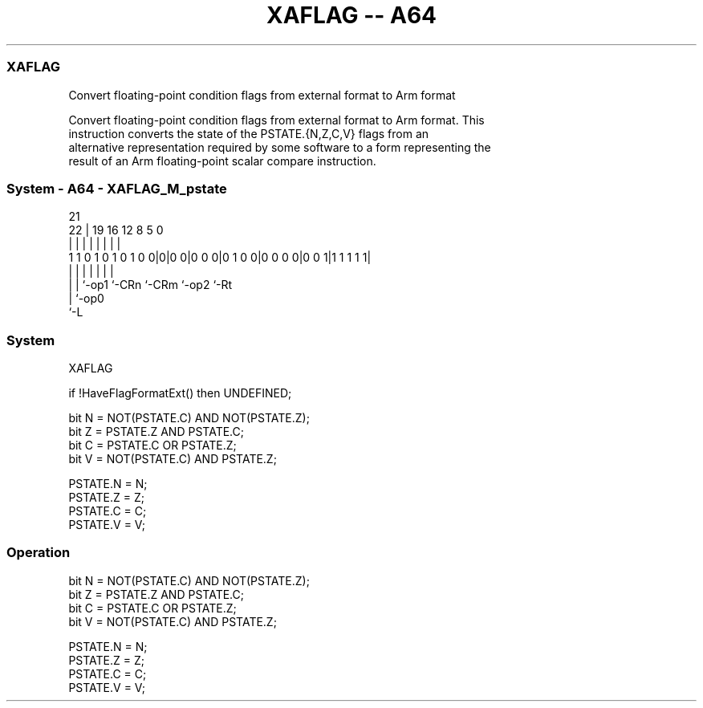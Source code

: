 .nh
.TH "XAFLAG -- A64" "7" " "  "instruction" "system"
.SS XAFLAG
 Convert floating-point condition flags from external format to Arm format

 Convert floating-point condition flags from external format to Arm format. This
 instruction converts the state of the PSTATE.{N,Z,C,V} flags from an
 alternative representation required by some software to a form representing the
 result of an Arm floating-point scalar compare instruction.



.SS System - A64 - XAFLAG_M_pstate
 
                                                                   
                                                                   
                       21                                          
                     22 |  19    16      12       8     5         0
                      | |   |     |       |       |     |         |
   1 1 0 1 0 1 0 1 0 0|0|0 0|0 0 0|0 1 0 0|0 0 0 0|0 0 1|1 1 1 1 1|
                      | |   |     |       |       |     |
                      | |   `-op1 `-CRn   `-CRm   `-op2 `-Rt 
                      | `-op0
                      `-L
  
  
 
.SS System
 
 XAFLAG
 
 if !HaveFlagFormatExt() then UNDEFINED;
 
 bit N = NOT(PSTATE.C) AND NOT(PSTATE.Z);
 bit Z = PSTATE.Z AND PSTATE.C;
 bit C = PSTATE.C OR PSTATE.Z;
 bit V = NOT(PSTATE.C) AND PSTATE.Z;
 
 PSTATE.N = N;
 PSTATE.Z = Z;
 PSTATE.C = C;
 PSTATE.V = V;
 


.SS Operation

 bit N = NOT(PSTATE.C) AND NOT(PSTATE.Z);
 bit Z = PSTATE.Z AND PSTATE.C;
 bit C = PSTATE.C OR PSTATE.Z;
 bit V = NOT(PSTATE.C) AND PSTATE.Z;
 
 PSTATE.N = N;
 PSTATE.Z = Z;
 PSTATE.C = C;
 PSTATE.V = V;

